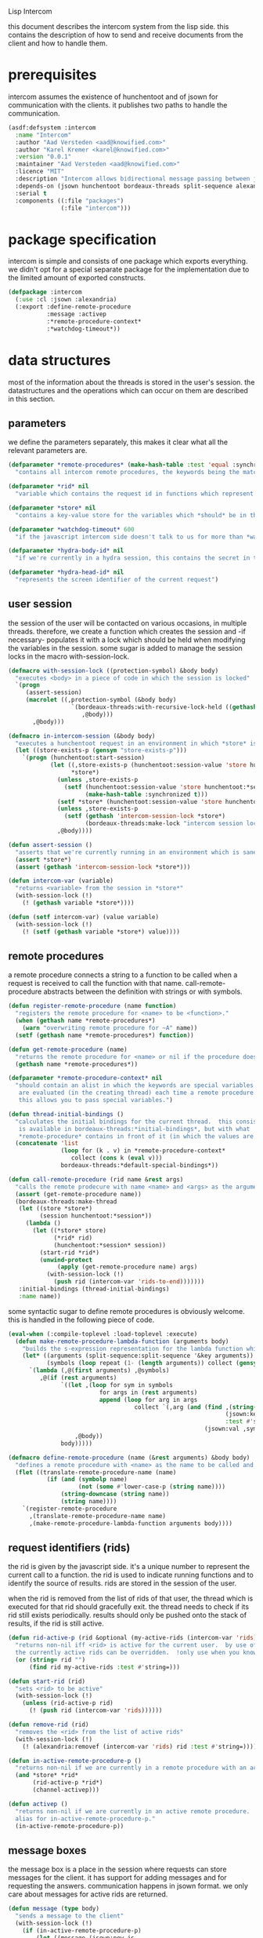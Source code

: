 #+PROPERTY: tangle no
#+PROPERTY: cache no
#+PROPERTY: session yes
#+PROPERTY: results silent
#+PROPERTY: no-expand yes
#+PROPERTY: noweb yes
#+PROPERTY: exports code
#+PROPERTY: padline yes
Lisp Intercom

this document describes the intercom system from the lisp side.  this contains the description of how to send and receive documents from the client and how to handle them.

* prerequisites
intercom assumes the existence of hunchentoot and of jsown for communication with the clients.  it publishes two paths to handle the communication.

#+begin_src lisp :tangle intercom.asd
  (asdf:defsystem :intercom
    :name "Intercom"
    :author "Aad Versteden <aad@knowified.com>"
    :author "Karel Kremer <karel@knowified.com>"
    :version "0.0.1"
    :maintainer "Aad Versteden <aad@knowified.com>"
    :licence "MIT"
    :description "Intercom allows bidirectional message passing between javascript and lisp."
    :depends-on (jsown hunchentoot bordeaux-threads split-sequence alexandria)
    :serial t
    :components ((:file "packages")
                 (:file "intercom")))
#+end_src

* package specification
intercom is simple and consists of one package which exports everything.  we didn't opt for a special separate package for the implementation due to the limited amount of exported constructs.

#+begin_src lisp :tangle packages.lisp
  (defpackage :intercom
    (:use :cl :jsown :alexandria)
    (:export :define-remote-procedure
             :message :activep
             :*remote-procedure-context*
             :*watchdog-timeout*))
#+end_src

* data structures
:PROPERTIES:
:noweb-ref: data-structures
:END:

most of the information about the threads is stored in the user's session.  the datastructures and the operations which can occur on them are described in this section.

** parameters
we define the parameters separately, this makes it clear what all the relevant parameters are.

#+begin_src lisp
  (defparameter *remote-procedures* (make-hash-table :test 'equal :synchronized t)
    "contains all intercom remote procedures, the keywords being the matched string and the values being the corresponding function.")
  
  (defparameter *rid* nil
    "variable which contains the request id in functions which represent the execution of a remote procedure.")
  
  (defparameter *store* nil
    "contains a key-value store for the variables which *should* be in the session")
  
  (defparameter *watchdog-timeout* 600
    "if the javascript intercom side doesn't talk to us for more than *watchdog-timeout* seconds, we close down the active connections.")
  
  (defparameter *hydra-body-id* nil
    "if we're currently in a hydra session, this contains the secret in the session.")
  
  (defparameter *hydra-head-id* nil
    "represents the screen identifier of the current request")
#+end_src

** user session
the session of the user will be contacted on various occasions, in multiple threads.  therefore, we create a function which creates the session and -if necessary- populates it with a lock which should be held when modifying the variables in the session.  some sugar is added to manage the session locks in the macro with-session-lock.

#+begin_src lisp
  (defmacro with-session-lock ((protection-symbol) &body body)
    "executes <body> in a piece of code in which the session is locked"
    `(progn
       (assert-session)
       (macrolet ((,protection-symbol (&body body)
                    `(bordeaux-threads:with-recursive-lock-held ((gethash 'intercom-session-lock *store*))
                       ,@body)))
         ,@body)))
  
  (defmacro in-intercom-session (&body body)
    "executes a hunchentoot request in an environment in which *store* is bound to the current store."
    (let ((store-exists-p (gensym "store-exists-p")))
      `(progn (hunchentoot:start-session)
              (let ((,store-exists-p (hunchentoot:session-value 'store hunchentoot:*session*))
                    *store*)
                (unless ,store-exists-p
                  (setf (hunchentoot:session-value 'store hunchentoot:*session*)
                        (make-hash-table :synchronized t)))
                (setf *store* (hunchentoot:session-value 'store hunchentoot:*session*))
                (unless ,store-exists-p
                  (setf (gethash 'intercom-session-lock *store*)
                        (bordeaux-threads:make-lock "intercom session lock")))
                ,@body))))
  
  (defun assert-session ()
    "asserts that we're currently running in an environment which is sane for intercom requests/executions"
    (assert *store*)
    (assert (gethash 'intercom-session-lock *store*)))
  
  (defun intercom-var (variable)
    "returns <variable> from the session in *store*"
    (with-session-lock (!)
      (! (gethash variable *store*))))
  
  (defun (setf intercom-var) (value variable)
    (with-session-lock (!)
      (! (setf (gethash variable *store*) value))))
#+end_src

** remote procedures
a remote procedure connects a string to a function to be called when a request is received to call the function with that name.  call-remote-procedure abstracts between the definition with strings or with symbols.

#+begin_src lisp
  (defun register-remote-procedure (name function)
    "registers the remote procedure for <name> to be <function>."
    (when (gethash name *remote-procedures*)
      (warn "overwriting remote procedure for ~A" name))
    (setf (gethash name *remote-procedures*) function))
  
  (defun get-remote-procedure (name)
    "returns the remote procedure for <name> or nil if the procedure doesn't exist."
    (gethash name *remote-procedures*))
  
  (defparameter *remote-procedure-context* nil
    "should contain an alist in which the keywords are special variables and the values
     are evaluated (in the creating thread) each time a remote procedure is built.
     this allows you to pass special variables.")
  
  (defun thread-initial-bindings ()
    "calculates the initial bindings for the current thread.  this consists of whatever
     is available in bordeaux-threads:*initial-bindings*, but with what
     *remote-procedure* contains in front of it (in which the values are evaluated)."
    (concatenate 'list
                 (loop for (k . v) in *remote-procedure-context*
                    collect (cons k (eval v)))
                 bordeaux-threads:*default-special-bindings*))
  
  (defun call-remote-procedure (rid name &rest args)
    "calls the remote prodecure with name <name> and <args> as the arguments with <rid> as reference.  assumes the special variable *store* exists"
    (assert (get-remote-procedure name))
    (bordeaux-threads:make-thread
     (let ((store *store*)
           (session hunchentoot:*session*))
       (lambda ()
         (let ((*store* store)
               (*rid* rid)
               (hunchentoot:*session* session))
           (start-rid *rid*)
           (unwind-protect
                (apply (get-remote-procedure name) args)
             (with-session-lock (!)
               (push rid (intercom-var 'rids-to-end)))))))
     :initial-bindings (thread-initial-bindings)
     :name name))
#+end_src

some syntactic sugar to define remote procedures is obviously welcome.  this is handled in the following piece of code.

#+begin_src lisp
  (eval-when (:compile-toplevel :load-toplevel :execute)
    (defun make-remote-procedure-lambda-function (arguments body)
      "builds the s-expression representation for the lambda function which can be called for the definition of a remote procedure.  this handles the creation of the &key arguments."
      (let* ((arguments (split-sequence:split-sequence '&key arguments))
             (symbols (loop repeat (1- (length arguments)) collect (gensym "jsown-object"))))
        `(lambda (,@(first arguments) ,@symbols)
           ,@(if (rest arguments)
                 `((let ,(loop for sym in symbols
                            for args in (rest arguments)
                            append (loop for arg in args
                                      collect `(,arg (and (find ,(string-downcase (string arg))
                                                                (jsown:keywords ,sym)
                                                                :test #'string=)
                                                          (jsown:val ,sym ,(string-downcase (string arg)))))))
                     ,@body))
                 body)))))
  
  (defmacro define-remote-procedure (name (&rest arguments) &body body)
    "defines a remote procedure with <name> as the name to be called and <arguments> as the assumed arguments.  if <name> is a symbol with only non- lower-case-p characters, then it is converted to lowercase."
    (flet ((translate-remote-procedure-name (name)
             (if (and (symbolp name)
                      (not (some #'lower-case-p (string name))))
                 (string-downcase (string name))
                 (string name))))
      `(register-remote-procedure
        ,(translate-remote-procedure-name name)
        ,(make-remote-procedure-lambda-function arguments body))))
#+end_src

** request identifiers (rids)
the rid is given by the javascript side.  it's a unique number to represent the current call to a function.  the rid is used to indicate running functions and to identify the source of results.  rids are stored in the session of the user.

when the rid is removed from the list of rids of that user, the thread which is executed for that rid should gracefully exit.  the thread needs to check if its rid still exists periodically.  results should only be pushed onto the stack of results, if the rid is still active.

#+begin_src lisp
  (defun rid-active-p (rid &optional (my-active-rids (intercom-var 'rids)))
    "returns non-nil iff <rid> is active for the current user.  by use of the variable my-active-rids,
    the currently active rids can be overridden.  !only use when you know what you're doing!"
    (or (string= rid "")
        (find rid my-active-rids :test #'string=)))
  
  (defun start-rid (rid)
    "sets <rid> to be active"
    (with-session-lock (!)
      (unless (rid-active-p rid)
        (! (push rid (intercom-var 'rids))))))
  
  (defun remove-rid (rid)
    "removes the <rid> from the list of active rids"
    (with-session-lock (!)
      (! (alexandria:removef (intercom-var 'rids) rid :test #'string=))))
  
  (defun in-active-remote-procedure-p ()
    "returns non-nil if we are currently in a remote procedure with an active rid."
    (and *store* *rid*
         (rid-active-p *rid*)
         (channel-activep)))
  
  (defun activep ()
    "returns non-nil if we are currently in an active remote procedure.
    alias for in-active-remote-procedure-p."
    (in-active-remote-procedure-p))
#+end_src

** message boxes
the message box is a place in the session where requests can store messages for the client.  it has support for adding messages and for requesting the answers.  communication happens in jsown format.  we only care about messages for active rids are returned.

#+begin_src lisp
  (defun message (type body)
    "sends a message to the client"
    (with-session-lock (!)
      (if (in-active-remote-procedure-p)
          (let ((message (jsown:new-js
                           ("type" type)
                           ("rid" *rid*)
                           ("body" body))))
            (! (push message (intercom-var 'messages))))
          (warn "can't send messages if not in an active remote procedure"))))
  
  (defun fetch-and-clear-messages ()
    "fetches and clears the messages in the mailbox"
    (with-session-lock (!)
      (let (messages my-active-rids)
        (!
         ;; fetch the list of messages
         (setf messages (intercom-var 'messages))
         (setf (intercom-var 'messages) nil)
         ;; correctly change the active rids
         (setf my-active-rids (intercom-var 'rids))
         (let ((rids-to-end (intercom-var 'rids-to-end)))
           (setf (intercom-var 'rids)
                 (remove-if (lambda (rid)
                              (find rid rids-to-end :test #'string=))
                            (intercom-var 'rids))))
         (setf (intercom-var 'rids-to-end) nil))
        (delete-if-not (lambda (message)
                         (rid-active-p (jsown:val message "rid") my-active-rids))
                       (reverse messages)))))
#+end_src


* communication with the client
:PROPERTIES:
:noweb-ref: client-talk
:END:
requests and polling are initiated by the client.  all requests are sent to /intercom/talk.  the request may contain the following arguments:

- open :: array of json objects which describe the requests which the client makes in this request.
- close :: array of rids which describe the requests which the client wants to cancel.

all information about the client is stored in the client's session.  this means that all currently active requests (which aren't finished or haven't been canceled) are stored in the session and that all answers are stored in the session.  all responses are sent in json format.  the open and close requests are handled in separate functions.  the last function fetches all messages which should be sent to the client and converts them to the json format.

#+begin_src lisp
  (hunchentoot:define-easy-handler (talk :uri "/talk") ()
    (in-intercom-session
      (watchdog)
      (ensure-hydra-head)
      (setf (hunchentoot:content-type*) "application/json")
      (let ((open (hunchentoot:parameter "open"))
            (close (hunchentoot:parameter "close")))
        (when open
          (dolist (request (jsown:parse open))
            (perform-intercom-request request))) ;; [{rid,method,args}]
        (when close
          (dolist (rid (jsown:parse close))
            (perform-close-request rid)))) ;; rids
      (jsown:to-json (fetch-and-clear-messages))))
#+end_src

* communication channel timeout
:PROPERTIES:
:noweb-ref: timeouts
:END:
when clients get disconnected (either by closing the browser window or by a failed network connection), we have no way to send a request to the server to indicate this.  by logging the time when a user has made a request, we have an added check to ensure a thread is still running.

this system will only indicate to the threads that they may stop running.  it will not remove each of the threads, nor will it remove the store in the session.

#+begin_src lisp
  (defun watchdog ()
    "indicates the client has phoned home"
    (setf (intercom-var 'watchdog)
          (get-universal-time)))
  
  (defun channel-activep ()
    "returns non-nil iff the last message we received from the client isn't too long ago"
    (>= (+ (intercom-var 'watchdog) *watchdog-timeout*)
        (get-universal-time)))
#+end_src

* hydra-sessions
:PROPERTIES:
:noweb-ref: hydra
:END:
hydra-sessions allow users to connect to the system with multiple heads.  we call a session the hydra, the body of what you're doing, and the each visual frontend a head.  each head of the hydra describes the same user session, however their requests from the intercom side of life are seperated.  hydra-sessions don't use hunchentoot's session mechanism, it contains a mechanism that allows some slightly more fine-grained control over the death of hydra-heads and the hydra itself.

** hydra body
a hydra body is identified by a cookie value.  we base our cookies on regular http-only cookie-values and store the session-cookie in the browser.

#+begin_src lisp
  (defun generate-id ()
    "we generate an id by taking the universal time and augmenting it by some random number"
    (let ((random-binary-digits 35)
          (universal-time-binary-digits 25))
      ;; let's only care about the last 20 digits of universal time, this gives us roughly one year to cycle
      (+ (* (mod (get-universal-time) (expt 2 universal-time-binary-digits))
            (expt 2 random-binary-digits))
         (random (expt 2 random-binary-digits)))))
  
  (defun ensure-hydra-body (&optional refreshp)
    "creates a new session and session cookie, unless one was given to us that still exists"
    ;;---! this should check that that the session cookie really is a session and set it up
    (let ((hydra-cookie (hunchentoot:cookie-in "hydra")))
      (setf *hydra-body-id*
            (or hydra-cookie (s+ (generate-id))))
      ;;---! and setup the hydra structures in memory 
      (unless hydra-cookie
        nil ;;---! ensure hydra-session is setup in memory
        )
      (when (or refreshp (not hydra-cookie))
        (hunchentoot:set-cookie "hydra"
                                :value *hydra-body-id*
                                :http-only t
                                :expires (+ (get-universal-time)
                                            (* 60 60 24 30))))))
#+end_src

** hydra head
the hydra head represents a single visualisation of the hydra body.  each head is identified by a number.  the number, in combination with the body can be used to send messages back to the head.

#+begin_src lisp
  (defun ensure-hydra-head ()
    "ensures *hydra-head-id* is available.  also ensures the *hydra-body-id* is set.
    refreshes *hydra-body-id* when no hhid was found in the current request."
    (let* ((hhid (hunchentoot:get-parameter "hhid"))
           (*hydra-head-id* (s+ (or hhid (generate-id)))))
      (ensure-hydra-body hhid)
      ;;---! setup the datastructures for both the head and the body!
      (unless hhid
        (let ((*rid* ""))
          (message "hhid" *hydra-head-id*)))))
#+end_src


* handling requests
:PROPERTIES:
:noweb-ref: rpc
:END:
the client may send requests and may cancel requests.  the requests which are accepted must be defined in the software system.  we allow the application pogrammer to register requests and how they should be handled.  when handling a request, the programmer can send answers to the client.  when the request is finished, it is automatically closed.

** performing intercom method call requests
when an intercom request is performed, we receive the request in jso(w)n format.  the necessary information is parsed from the request and the registered request is called.

#+begin_src lisp
  (defun perform-intercom-request (jsown-request)
    "performs an intercom request as described by <jsown-request>."
    (apply #'call-remote-procedure
           (jsown:val jsown-request "rid")
           (jsown:val jsown-request "name")
           (jsown:val jsown-request "args")))
#+end_src

** performing intercom close requests
when a close request is handled, we must remove the rid.  the thread which is executing the request must manually find out whether or not it is still wanted and stop itself when it is safe to do so.

#+begin_src lisp
  (defun perform-close-request (rid)
    "closes the request for the rid."
    (remove-rid rid))
#+end_src


* support code
:PROPERTIES:
:noweb-ref: support
:END:
some handy snippets of code which make some code easier to write.

#+begin_src lisp
  (defun s+ (&rest args)
    "pretty-prints and concatenates the resulting strings of each arg in <args>."
    (format nil "~{~A~}" args))
#+end_src

* bolting together the tangled file
in this section all the code fragments are joined together for the lisp source file(s).

#+begin_src lisp :tangle intercom.lisp
  (in-package :intercom)
  
  <<support>>
  
  <<data-structures>>
  
  <<hydra>>
  
  <<client-talk>>
  
  <<timeouts>>
  
  <<rpc>>
#+end_src


* some examples

#+begin_src lisp :tangle intercom-examples.lisp
  (defpackage :intercom-examples
    (:use :cl :intercom))
  
  (in-package :intercom-examples)
  
  (define-remote-procedure test (count base diff)
    (loop repeat count
       for time = (+ base (random diff))
       do
         (sleep time)
         (message "bark" time))
    (message "cemetary" "senna died! :`("))
  
  (define-remote-procedure echo (&key string count interval)
    (loop repeat count
       do (sleep (/ interval 1000)) ; we don't have a really good idea how good the sleep works
         (message "value" string))
    (message "ready" :true))
  
  (define-remote-procedure eval (string)
    (message "ready" (eval (read string))))
  
  (defun rand-between (a b)
    "returns a number between min and max"
    (+ (min a b) (random (abs (- a b)))))
  (define-remote-procedure timeout (count min-ms max-ms end-key)
    (let ((start-time (get-internal-real-time)))
      (loop for nr from 0 below count
         for sleepytime = (rand-between (/ min-ms 1000) (/ max-ms 1000))
         do (message "current-time" (jsown:new-js ("count" nr)
                                                  ("timeout" (round (* sleepytime 1000)))
                                                  ("total-time" (round (* (/ (- (get-internal-real-time) start-time)
                                                                             internal-time-units-per-second)
                                                                          1000))))))
      (message end-key "ok")))
#+end_src

we add an asd files to make the loading of the examples a tad easier.

#+begin_src lisp :tangle intercom-examples.asd
  (asdf:defsystem :intercom-examples
    :name "Intercom"
    :author "Aad Versteden <madnificent@gmail.com>"
    :version "0.0.1"
    :maintainer "Aad Versteden <madnificent@gmail.com>"
    :licence "MIT"
    :description "Some example remote procedures for intercom"
    :depends-on (intercom jsown)
    :serial t
    :components ((:file "intercom-examples")))
#+end_src
